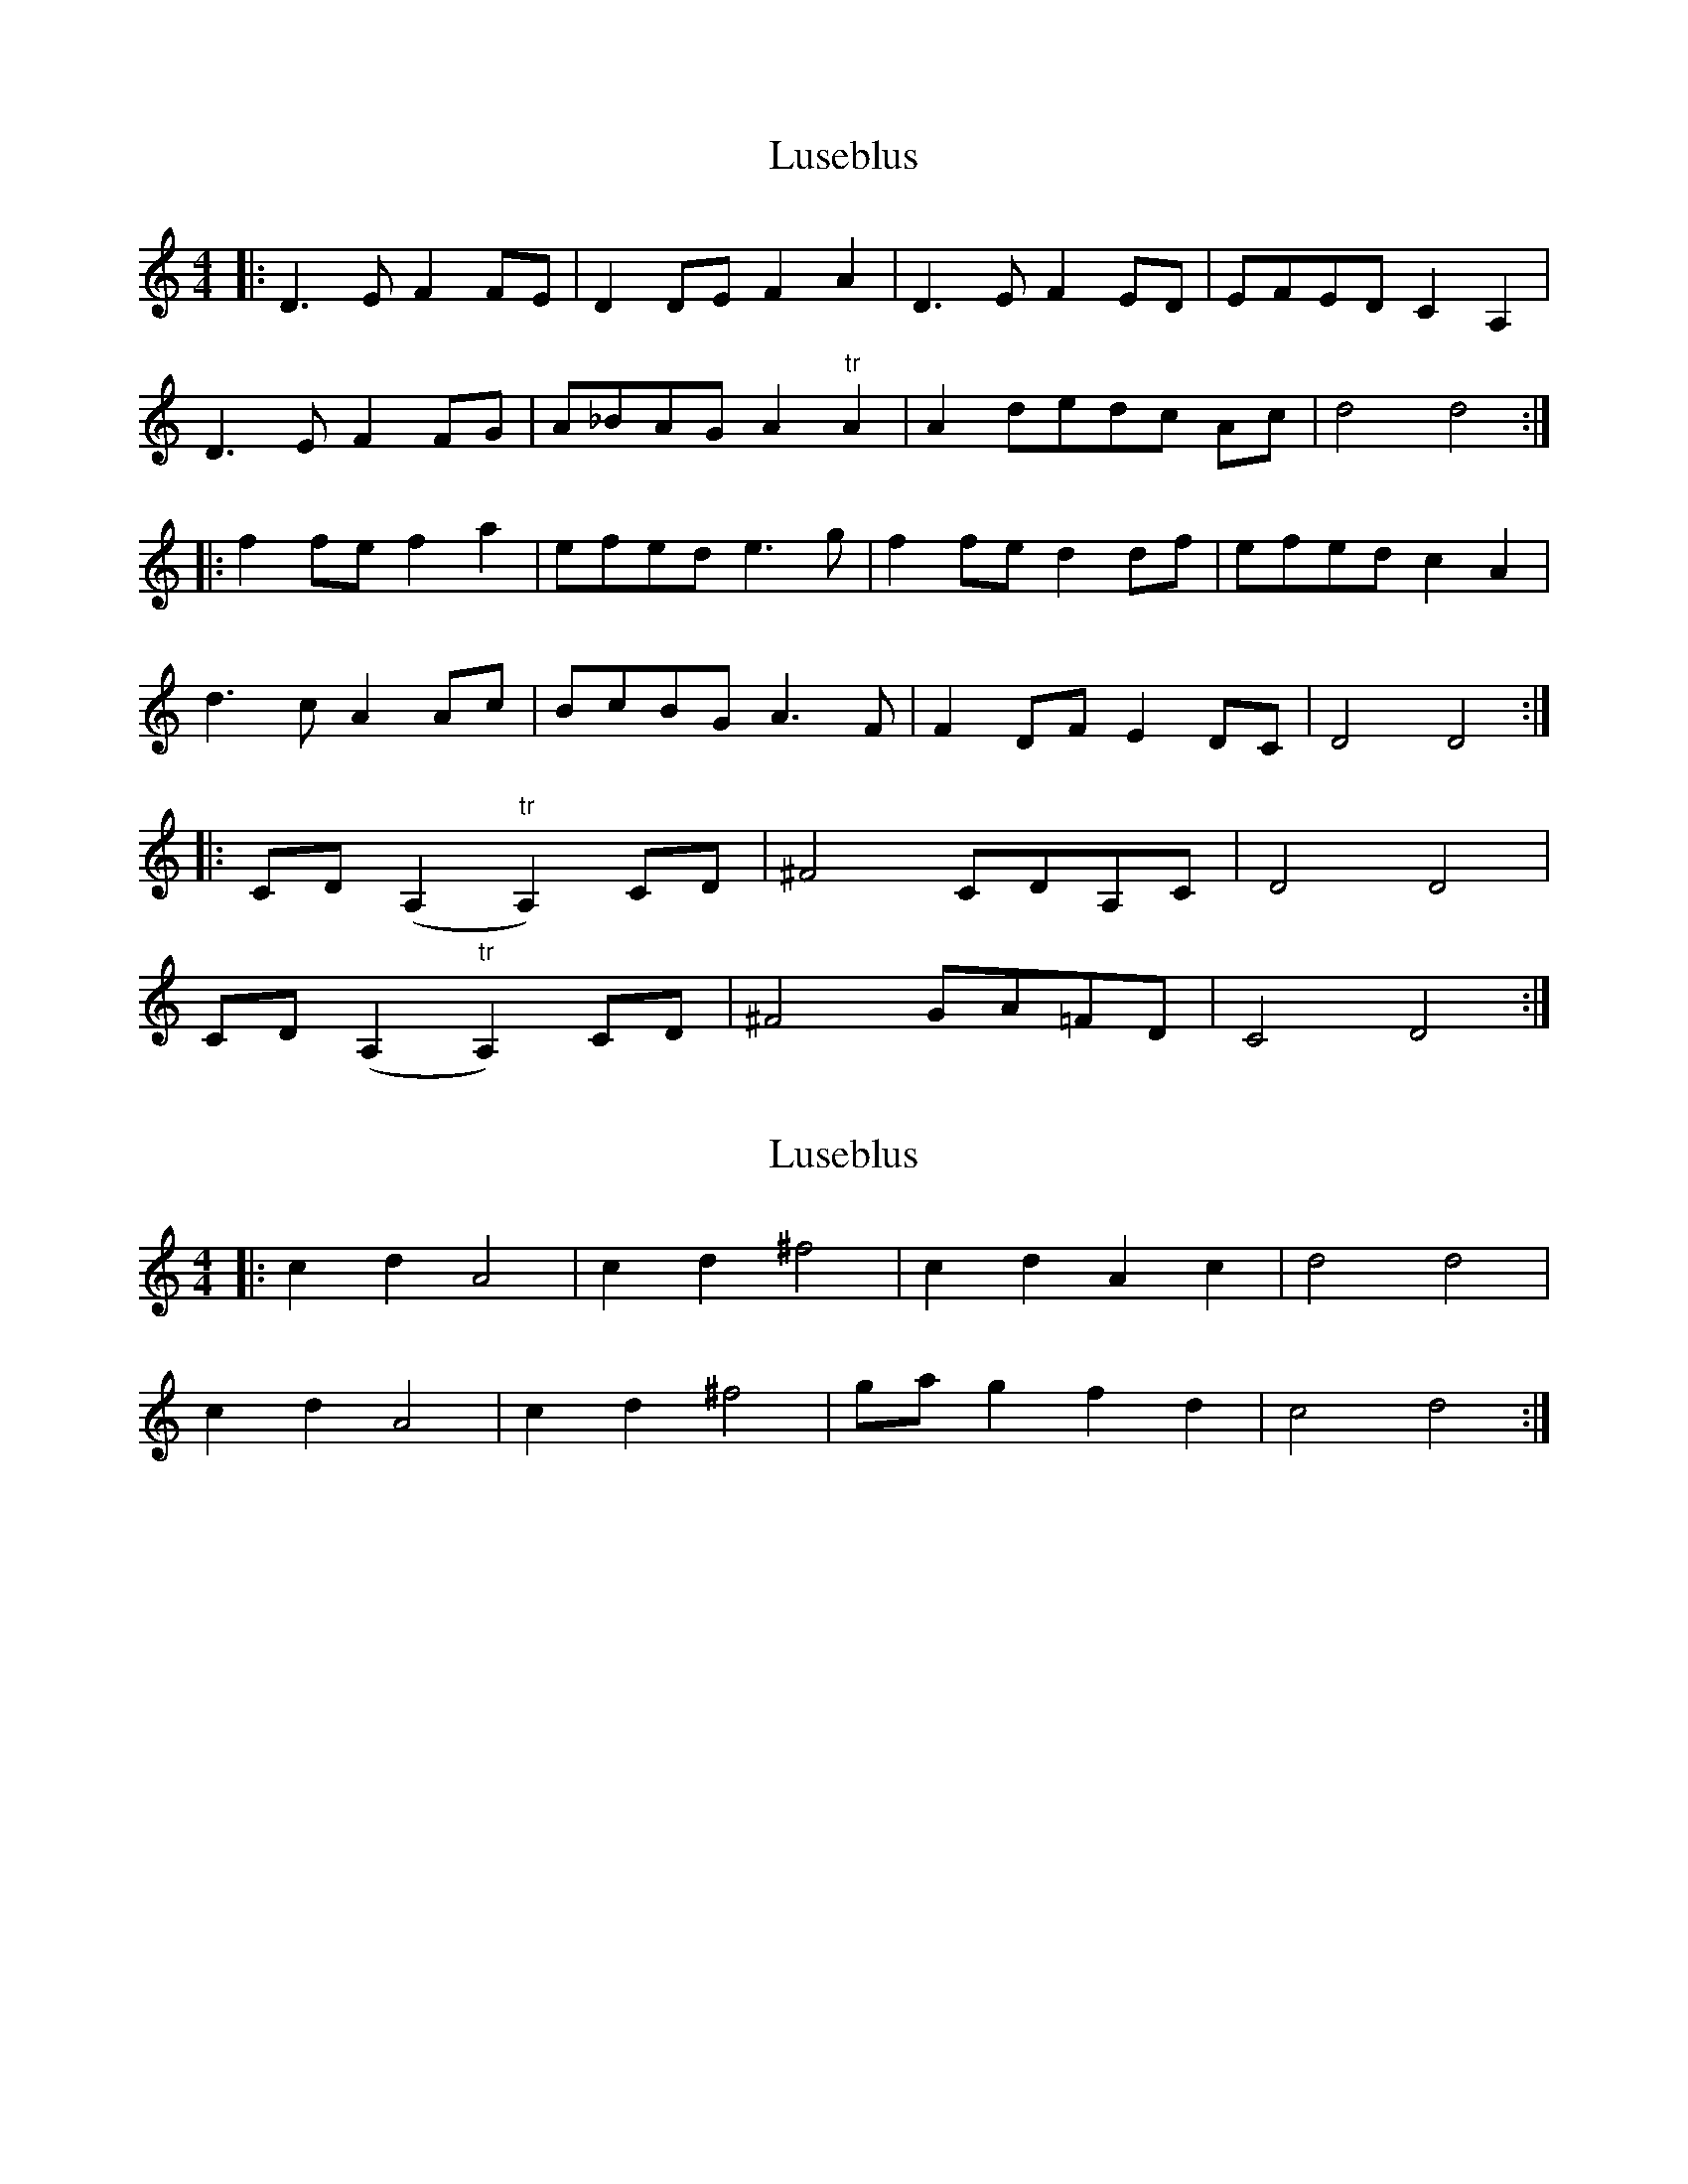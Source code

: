 X: 1
T: Luseblus
Z: errik
S: https://thesession.org/tunes/5668#setting5668
R: reel
M: 4/4
L: 1/8
K: Ddor
|:D3 E F2 FE|D2 DE F2 A2|D3 E F2 ED|EFED C2 A,2|
D3 E F2 FG|A_BAG A2 "tr"A2|A2 dedc Ac|d4 d4:|
|:f2 fe f2 a2|efed e3 g|f2 fe d2 df|efed c2 A2|
d3 c A2 Ac|BcBG A3 F|F2 DF E2 DC|D4 D4:|
|:CD (A,2"tr"A,2) CD|^F4 CDA,C|D4 D4|
CD (A,2"tr"A,2) CD|^F4 GA=FD|C4 D4:|
X: 2
T: Luseblus
Z: Heiko
S: https://thesession.org/tunes/5668#setting17671
R: reel
M: 4/4
L: 1/8
K: Ddor
|:c2d2A4|c2d2^f4|c2d2A2c2|d4d4|c2d2A4|c2d2^f4|gag2f2d2|c4d4:|
X: 3
T: Luseblus
Z: Mark Kaiser
S: https://thesession.org/tunes/5668#setting22204
R: reel
M: 4/4
L: 1/8
K: Ddor
|:D3 E F2 FE|D2 DE F2 A2|D3 E F2 ED|EFED C2 A,2|
D3 E F2 FG|A_BAG A2 "tr"A2|A2 dedc Ac|d4 d4:|
|:f2 fe f2 a2|efed e3 g|f2 fe d2 df|efed c2 A2|
d3 c A2 Ac|BcBG A3 F|F2 DF E2 DC|D4 D4:|
|:c2d2A4|c2d2^f4|c2d2A2c2|d4d4|
c2d2A4|c2d2^f4|gag2f2d2|c4d4:|
X: 4
T: Luseblus
Z: Rachael
S: https://thesession.org/tunes/5668#setting24414
R: reel
M: 4/4
L: 1/8
K: Ddor
D3 E F2 FE | D2 DE F2 A2 | D3 E F2 ED | EFED C2 A,2 |
D3 E F2 FG | A_BAG A2 A2 | A2 dedc Ac | d4 d4 :||
f2 fe f2 a2 | efed e3 g | f2 fe d2 df | efed c2 A2 |
d3 c A2 Ac | BcBG A3 F | F2 DF E2 DC | D4 D4 :||
C2 D2 A,4 | C2 D2 F4 | C2 D2 A,2 C2 | D4 D4 |
C2 D2 A,4 | C2 D2 F4 | GAGF E2 D2 | C4 D4 :||
